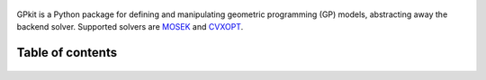 .. figure::  gplogo.svg
   :width: 250 px

GPkit is a Python package for defining and manipulating
geometric programming (GP) models,
abstracting away the backend solver.
Supported solvers are
`MOSEK <http://mosek.com>`_
and `CVXOPT <http://cvxopt.org>`_.

Table of contents
====================
    .. toctree::
       :maxdepth: 2

       gp101
       installation
       gettingstarted
       basiccommands
       advancedcommands
       examples
       glossary
       citinggpkit
       releasenotes

